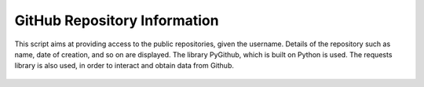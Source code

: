 GitHub Repository Information
=============================

|checkout|

This script aims at providing access to the public repositories, given
the username. Details of the repository such as name, date of creation,
and so on are displayed. The library PyGithub, which is built on Python
is used. The requests library is also used, in order to interact and
obtain data from Github.

.. figure:: all_github_repos.jpg
   :alt: Result

.. |checkout| image:: https://forthebadge.com/images/badges/check-it-out.svg
  :target: https://github.com/HarshCasper/Rotten-Scripts/tree/master/Python/All_GitHub_Repos/

